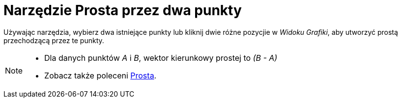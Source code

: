 = Narzędzie Prosta przez dwa punkty
:page-en: tools/Line
ifdef::env-github[:imagesdir: /en/modules/ROOT/assets/images]

Używając narzędzia, wybierz dwa istniejące punkty lub kliknij dwie różne pozycjie w _Widoku Grafiki_, aby utworzyć prostą przechodzącą przez te punkty.

[NOTE]
====

* Dla danych punktów _A_ i _B_, wektor kierunkowy prostej to _(B - A)_
* Zobacz także poleceni xref:/commands/Prosta.adoc[Prosta].

====
